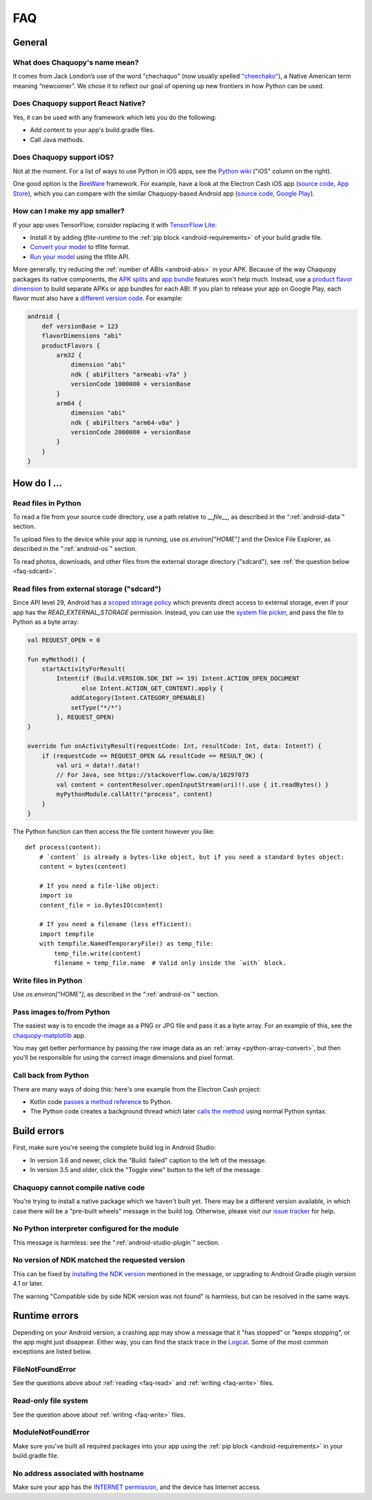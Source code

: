 FAQ
###

General
=======

.. _faq-name:

What does Chaquopy's name mean?
-------------------------------

It comes from Jack London’s use of the word "chechaquo" (now usually spelled `"cheechako"
<https://en.wiktionary.org/wiki/cheechako>`_), a Native American term meaning “newcomer”. We
chose it to reflect our goal of opening up new frontiers in how Python can be used.

.. _faq-react:

Does Chaquopy support React Native?
-----------------------------------

Yes, it can be used with any framework which lets you do the following:

* Add content to your app's build.gradle files.
* Call Java methods.

.. _faq-ios:

Does Chaquopy support iOS?
--------------------------

Not at the moment. For a list of ways to use Python in iOS apps, see the `Python wiki
<https://wiki.python.org/moin/Android>`_ ("iOS" column on the right).

One good option is the `BeeWare <https://beeware.org/>`_ framework. For example, have a look at
the Electron Cash iOS app (`source code
<https://github.com/Electron-Cash/Electron-Cash/tree/master/ios>`__, `App Store
<https://apps.apple.com/us/app/electron-cash/id1359700089>`__), which you can compare with the
similar Chaquopy-based Android app (`source code
<https://github.com/Electron-Cash/Electron-Cash/tree/master/android>`__, `Google Play
<https://play.google.com/store/apps/details?id=org.electroncash.wallet>`__).


.. _faq-size:

How can I make my app smaller?
------------------------------

If your app uses TensorFlow, consider replacing it with `TensorFlow Lite
<https://www.tensorflow.org/lite/guide>`_:

* Install it by adding `tflite-runtime` to the :ref:`pip block <android-requirements>` of your
  build.gradle file.
* `Convert your model <https://www.tensorflow.org/lite/convert/>`_ to tflite format.
* `Run your model
  <https://www.tensorflow.org/lite/guide/python#run_an_inference_using_tflite_runtime>`_ using
  the tflite API.

More generally, try reducing the :ref:`number of ABIs <android-abis>` in your APK. Because of
the way Chaquopy packages its native components, the `APK splits
<https://developer.android.com/studio/build/configure-apk-splits.html>`_ and `app bundle
<https://developer.android.com/guide/app-bundle/>`_ features won't help much. Instead, use a
`product flavor dimension
<https://developer.android.com/studio/build/build-variants.html#product-flavors>`_ to build
separate APKs or app bundles for each ABI. If you plan to release your app on Google Play, each
flavor must also have a `different version code
<https://developer.android.com/google/play/publishing/multiple-apks#VersionCodes>`_. For
example:

.. code-block:: groovy

    android {
        def versionBase = 123
        flavorDimensions "abi"
        productFlavors {
            arm32 {
                dimension "abi"
                ndk { abiFilters "armeabi-v7a" }
                versionCode 1000000 + versionBase
            }
            arm64 {
                dimension "abi"
                ndk { abiFilters "arm64-v8a" }
                versionCode 2000000 + versionBase
            }
        }
    }


How do I ...
============

.. _faq-read:

Read files in Python
--------------------

To read a file from your source code directory, use a path relative to `__file__`, as described
in the ":ref:`android-data`" section.

To upload files to the device while your app is running, use `os.environ["HOME"]` and the
Device File Explorer, as described in the ":ref:`android-os`" section.

To read photos, downloads, and other files from the external storage directory ("sdcard"), see
:ref:`the question below <faq-sdcard>`.

.. _faq-sdcard:

Read files from external storage ("sdcard")
-------------------------------------------

Since API level 29, Android has a `scoped storage policy
<https://developer.android.com/training/data-storage#scoped-storage>`_ which prevents direct
access to external storage, even if your app has the `READ_EXTERNAL_STORAGE` permission.
Instead, you can use the `system file picker
<https://developer.android.com/training/data-storage/use-cases#open-document>`_, and pass the
file to Python as a byte array:

.. code-block:: kotlin

    val REQUEST_OPEN = 0

    fun myMethod() {
        startActivityForResult(
            Intent(if (Build.VERSION.SDK_INT >= 19) Intent.ACTION_OPEN_DOCUMENT
                   else Intent.ACTION_GET_CONTENT).apply {
                addCategory(Intent.CATEGORY_OPENABLE)
                setType("*/*")
            }, REQUEST_OPEN)
    }

    override fun onActivityResult(requestCode: Int, resultCode: Int, data: Intent?) {
        if (requestCode == REQUEST_OPEN && resultCode == RESULT_OK) {
            val uri = data!!.data!!
            // For Java, see https://stackoverflow.com/a/10297073
            val content = contentResolver.openInputStream(uri)!!.use { it.readBytes() }
            myPythonModule.callAttr("process", content)
        }
    }

The Python function can then access the file content however you like::

    def process(content):
        # `content` is already a bytes-like object, but if you need a standard bytes object:
        content = bytes(content)

        # If you need a file-like object:
        import io
        content_file = io.BytesIO(content)

        # If you need a filename (less efficient):
        import tempfile
        with tempfile.NamedTemporaryFile() as temp_file:
            temp_file.write(content)
            filename = temp_file.name  # Valid only inside the `with` block.

.. _faq-write:

Write files in Python
---------------------

Use `os.environ["HOME"]`, as described in the ":ref:`android-os`" section.

.. _faq-images:

Pass images to/from Python
--------------------------

The easiest way is to encode the image as a PNG or JPG file and pass it as a byte array. For an
example of this, see the `chaquopy-matplotlib <https://github.com/chaquo/chaquopy-matplotlib>`_
app.

You may get better performance by passing the raw image data as an :ref:`array
<python-array-convert>`, but then you'll be responsible for using the correct image dimensions
and pixel format.

.. _faq-callback:

Call back from Python
---------------------

There are many ways of doing this: here's one example from the Electron Cash project:

* Kotlin code `passes a method reference <https://github.com/Electron-Cash/Electron-Cash/blob/android-4.2.3-2/android/app/src/main/java/org/electroncash/electroncash3/Daemon.kt#L41>`_
  to Python.
* The Python code creates a background thread which later `calls the method <https://github.com/Electron-Cash/Electron-Cash/blob/android-4.2.3-2/android/app/src/main/python/electroncash_gui/android/console.py#L235>`_
  using normal Python syntax.


Build errors
============

First, make sure you're seeing the complete build log in Android Studio:

* In version 3.6 and newer, click the "Build: failed" caption to the left of the message.
* In version 3.5 and older, click the "Toggle view" button to the left of the message.

Chaquopy cannot compile native code
-----------------------------------

You're trying to install a native package which we haven't built yet. There may be a different
version available, in which case there will be a "pre-built wheels" message in the build log.
Otherwise, please visit our `issue tracker <https://github.com/chaquo/chaquopy/issues>`_ for
help.

No Python interpreter configured for the module
-----------------------------------------------

This message is harmless: see the ":ref:`android-studio-plugin`" section.

No version of NDK matched the requested version
-----------------------------------------------

This can be fixed by `installing the NDK version
<https://developer.android.com/studio/projects/install-ndk#specific-version>`__ mentioned in the
message, or upgrading to Android Gradle plugin version 4.1 or later.

The warning "Compatible side by side NDK version was not found" is harmless, but can be
resolved in the same ways.


Runtime errors
==============

Depending on your Android version, a crashing app may show a message that it "has stopped" or
"keeps stopping", or the app might just disappear. Either way, you can find the stack trace in
the `Logcat <https://stackoverflow.com/a/23353174>`_. Some of the most common exceptions are
listed below.

FileNotFoundError
-----------------

See the questions above about :ref:`reading <faq-read>` and :ref:`writing <faq-write>` files.

Read-only file system
---------------------

See the question above about :ref:`writing <faq-write>` files.

ModuleNotFoundError
-------------------

Make sure you've built all required packages into your app using the :ref:`pip block
<android-requirements>` in your build.gradle file.

No address associated with hostname
-----------------------------------

Make sure your app has the `INTERNET permission <https://stackoverflow.com/q/2378607>`_, and
the device has Internet access.

